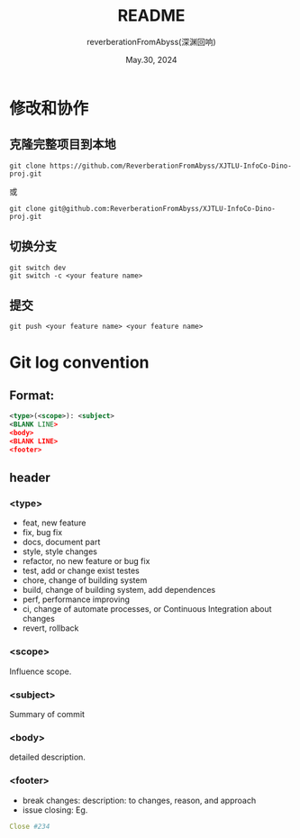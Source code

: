 # -*- org-mode: -*-
#+title: README
#+author: reverberationFromAbyss(深渊回响)
#+email: no email provided
#+date: May.30, 2024

#+options: toc:2

#+seq_todo: todo(t@) feature(F@) issue(i!/@) wip(w@) fixme(f!/@) knwon(k!/@) | done(d!) canceled(c!/@) abort(a!/@)

* 修改和协作
** 克隆完整项目到本地
#+begin_src shell
  git clone https://github.com/ReverberationFromAbyss/XJTLU-InfoCo-Dino-proj.git
#+end_src
或
#+begin_src shell
  git clone git@github.com:ReverberationFromAbyss/XJTLU-InfoCo-Dino-proj.git
#+end_src
** 切换分支
#+begin_src shell
  git switch dev
  git switch -c <your feature name>
#+end_src
** 提交
#+begin_src shell
  git push <your feature name> <your feature name>
#+end_src

* Git log convention
** Format:
#+begin_src xml
  <type>(<scope>): <subject>
  <BLANK LINE>
  <body>
  <BLANK LINE>
  <footer>
#+end_src

** header
*** <type>
+ feat,     new feature
+ fix,      bug fix
+ docs,     document part
+ style,    style changes
+ refactor, no new feature or bug fix
+ test,     add or change exist testes
+ chore,    change of building system
+ build,    change of building system, add dependences
+ perf,     performance improving
+ ci,       change of automate processes, or Continuous Integration about changes
+ revert,   rollback
*** <scope>
Influence scope.
*** <subject>
Summary of commit
*** <body>
detailed description.
*** <footer>
+ break changes:
  description: to changes, reason, and approach
+ issue closing:
  Eg.
#+begin_src yaml
  Close #234
#+end_src

#  LocalWords:  Eg
